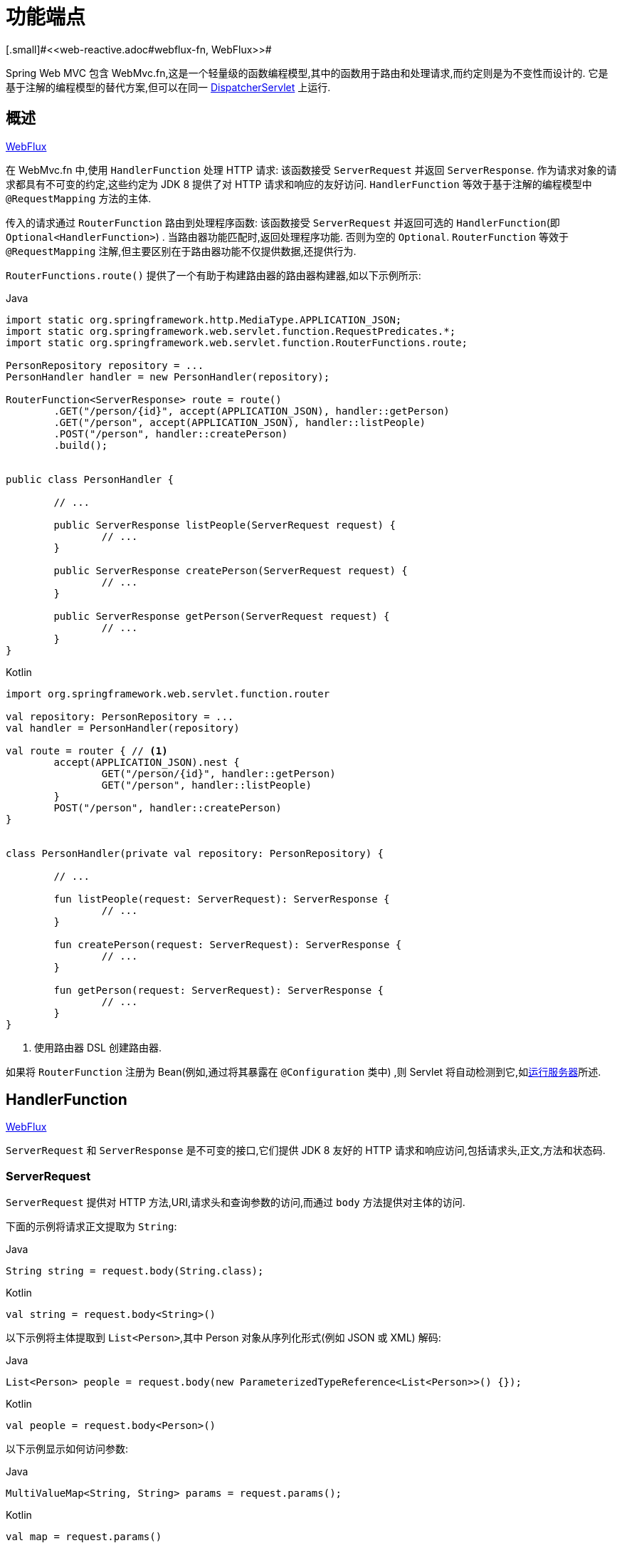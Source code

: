 [[webmvc-fn]]
= 功能端点
[.small]#<<web-reactive.adoc#webflux-fn, WebFlux>>#

Spring Web MVC 包含 WebMvc.fn,这是一个轻量级的函数编程模型,其中的函数用于路由和处理请求,而约定则是为不变性而设计的.  它是基于注解的编程模型的替代方案,但可以在同一  <<web#mvc-servlet,DispatcherServlet>> 上运行.

[[webmvc-fn-overview]]
== 概述
[.small]#<<web-reactive.adoc#webflux-fn-overview, WebFlux>>#

在 WebMvc.fn 中,使用 `HandlerFunction` 处理 HTTP 请求: 该函数接受 `ServerRequest` 并返回 `ServerResponse`.  作为请求对象的请求都具有不可变的约定,这些约定为 JDK 8 提供了对 HTTP 请求和响应的友好访问.  `HandlerFunction` 等效于基于注解的编程模型中 `@RequestMapping` 方法的主体.

传入的请求通过 `RouterFunction` 路由到处理程序函数: 该函数接受 `ServerRequest` 并返回可选的 `HandlerFunction`(即 `Optional<HandlerFunction>`) .  当路由器功能匹配时,返回处理程序功能.  否则为空的 `Optional`.  `RouterFunction` 等效于 `@RequestMapping` 注解,但主要区别在于路由器功能不仅提供数据,还提供行为.

`RouterFunctions.route()` 提供了一个有助于构建路由器的路由器构建器,如以下示例所示:

[source,java,indent=0,subs="verbatim,quotes",role="primary"]
.Java
----
	import static org.springframework.http.MediaType.APPLICATION_JSON;
	import static org.springframework.web.servlet.function.RequestPredicates.*;
	import static org.springframework.web.servlet.function.RouterFunctions.route;

	PersonRepository repository = ...
	PersonHandler handler = new PersonHandler(repository);

	RouterFunction<ServerResponse> route = route()
		.GET("/person/{id}", accept(APPLICATION_JSON), handler::getPerson)
		.GET("/person", accept(APPLICATION_JSON), handler::listPeople)
		.POST("/person", handler::createPerson)
		.build();


	public class PersonHandler {

		// ...

		public ServerResponse listPeople(ServerRequest request) {
			// ...
		}

		public ServerResponse createPerson(ServerRequest request) {
			// ...
		}

		public ServerResponse getPerson(ServerRequest request) {
			// ...
		}
	}
----

[source,kotlin,indent=0,subs="verbatim,quotes",role="secondary"]
.Kotlin
----
	import org.springframework.web.servlet.function.router

	val repository: PersonRepository = ...
	val handler = PersonHandler(repository)

	val route = router { // <1>
		accept(APPLICATION_JSON).nest {
			GET("/person/{id}", handler::getPerson)
			GET("/person", handler::listPeople)
		}
		POST("/person", handler::createPerson)
	}


	class PersonHandler(private val repository: PersonRepository) {

		// ...

		fun listPeople(request: ServerRequest): ServerResponse {
			// ...
		}

		fun createPerson(request: ServerRequest): ServerResponse {
			// ...
		}

		fun getPerson(request: ServerRequest): ServerResponse {
			// ...
		}
	}
----
<1> 使用路由器 DSL 创建路由器.

如果将 `RouterFunction` 注册为 Bean(例如,通过将其暴露在 `@Configuration` 类中) ,则 Servlet 将自动检测到它,如<<webmvc-fn-running,运行服务器>>所述.

[[webmvc-fn-handler-functions]]
== HandlerFunction
[.small]#<<web-reactive.adoc#webflux-fn-handler-functions, WebFlux>>#

`ServerRequest` 和 `ServerResponse` 是不可变的接口,它们提供 JDK 8 友好的 HTTP 请求和响应访问,包括请求头,正文,方法和状态码.

[[webmvc-fn-request]]
=== ServerRequest

`ServerRequest` 提供对 HTTP 方法,URI,请求头和查询参数的访问,而通过 `body` 方法提供对主体的访问.

下面的示例将请求正文提取为 `String`:

[source,java,role="primary"]
.Java
----
String string = request.body(String.class);
----
[source,kotlin,role="secondary"]
.Kotlin
----
val string = request.body<String>()
----

以下示例将主体提取到 `List<Person>`,其中 Person 对象从序列化形式(例如 JSON 或 XML) 解码:

[source,java,role="primary"]
.Java
----
List<Person> people = request.body(new ParameterizedTypeReference<List<Person>>() {});
----
[source,kotlin,role="secondary"]
.Kotlin
----
val people = request.body<Person>()
----

以下示例显示如何访问参数:

[source,java,role="primary"]
.Java
----
MultiValueMap<String, String> params = request.params();
----
[source,kotlin,role="secondary"]
.Kotlin
----
val map = request.params()
----


[[webmvc-fn-response]]
=== ServerResponse

`ServerResponse` 提供对 HTTP 响应的访问,由于它是不可变的,因此您可以使用 `build` 方法来创建它.  您可以使用构建器来设置响应状态,添加响应头或提供正文.  以下示例使用 JSON 内容创建 200 (OK) 响应:

[source,java,role="primary"]
.Java
----
Person person = ...
ServerResponse.ok().contentType(MediaType.APPLICATION_JSON).body(person);
----
[source,kotlin,role="secondary"]
.Kotlin
----
val person: Person = ...
ServerResponse.ok().contentType(MediaType.APPLICATION_JSON).body(person)
----

以下示例显示了如何使用 `Location` 头且不包含主体来构建 201 (CREATED) 响应:

[source,java,role="primary"]
.Java
----
URI location = ...
ServerResponse.created(location).build();
----
[source,kotlin,role="secondary"]
.Kotlin
----
val location: URI = ...
ServerResponse.created(location).build()
----

您还可以使用异步结果作为主体， `CompletableFuture`， `Publisher` 或 `ReactiveAdapterRegistry` 支持的任何其他类型.  例如:

[source,java,role="primary"]
.Java
----
Mono<Person> person = webClient.get().retrieve().bodyToMono(Person.class);
ServerResponse.ok().contentType(MediaType.APPLICATION_JSON).body(person);
----
[source,kotlin,role="secondary"]
.Kotlin
----
val person = webClient.get().retrieve().awaitBody<Person>()
ServerResponse.ok().contentType(MediaType.APPLICATION_JSON).body(person)
----

如果不仅仅包含主体,还包含基于异步类型的状态和头部信息,您可以在  `ServerResponse` 使用静态的  `async` 方法,他接受 `CompletableFuture<ServerResponse>`, `Publisher<ServerResponse>` 或 `ReactiveAdapterRegistry` 支持的其他异步类型,例如:

[source,java,role="primary"]
.Java
----
Mono<ServerResponse> asyncResponse = webClient.get().retrieve().bodyToMono(Person.class)
  .map(p -> ServerResponse.ok().header("Name", p.name()).body(p));
ServerResponse.async(asyncResponse);
----

可以通过 `ServerResponse` 的静态 `sse` 方法提供 https://www.w3.org/TR/eventsource/[Server-Sent Events] . 该方法提供的 builder 允许您发送字符串或将其他对象作为 JSON 发送,例如:

[source,java,indent=0,subs="verbatim,quotes",role="primary"]
.Java
----
	public RouterFunction<ServerResponse> sse() {
        return route(GET("/sse"), request -> ServerResponse.sse(sseBuilder -> {
                	// Save the sseBuilder object somewhere..
                }));
	}

	// In some other thread, sending a String
	sseBuilder.send("Hello world");

	// Or an object, which will be transformed into JSON
    Person person = ...
	sseBuilder.send(person);

    // Customize the event by using the other methods
    sseBuilder.id("42")
            .event("sse event")
            .data(person);

	// and done at some point
	sseBuilder.complete();
----
[source,kotlin,indent=0,subs="verbatim,quotes",role="secondary"]
.Kotlin
----
    fun sse(): RouterFunction<ServerResponse> = router {
        GET("/sse") { request -> ServerResponse.sse { sseBuilder ->
            // Save the sseBuilder object somewhere..
        }
    }

	// In some other thread, sending a String
	sseBuilder.send("Hello world")

	// Or an object, which will be transformed into JSON
    val person = ...
	sseBuilder.send(person)

    // Customize the event by using the other methods
    sseBuilder.id("42")
            .event("sse event")
            .data(person)

	// and done at some point
	sseBuilder.complete()
----


[[webmvc-fn-handler-classes]]
=== 处理 Classes

我们可以将处理程序函数编写为 lambda,如以下示例所示:

[source,java,indent=0,subs="verbatim,quotes",role="primary"]
.Java
----
HandlerFunction<ServerResponse> helloWorld =
  request -> ServerResponse.ok().body("Hello World");
----
[source,kotlin,indent=0,subs="verbatim,quotes",role="secondary"]
.Kotlin
----
val helloWorld: (ServerRequest) -> ServerResponse =
  { ServerResponse.ok().body("Hello World") }
----

这很方便,但是在应用程序中我们需要多个功能,并且多个内联 lambda 可能会变得凌乱.  因此,将相关的处理程序功能分组到一个处理程序类中很有用,该类的作用与基于注解的应用程序中的 `@Controller` 相似.  例如,以下类暴露了 reactive `Person`  存储库:

[source,java,indent=0,subs="verbatim,quotes",role="primary"]
.Java
----
import static org.springframework.http.MediaType.APPLICATION_JSON;
import static org.springframework.web.reactive.function.server.ServerResponse.ok;

public class PersonHandler {

	private final PersonRepository repository;

	public PersonHandler(PersonRepository repository) {
		this.repository = repository;
	}

	public ServerResponse listPeople(ServerRequest request) { // <1>
		List<Person> people = repository.allPeople();
		return ok().contentType(APPLICATION_JSON).body(people);
	}

	public ServerResponse createPerson(ServerRequest request) throws Exception { // <2>
		Person person = request.body(Person.class);
		repository.savePerson(person);
		return ok().build();
	}

	public ServerResponse getPerson(ServerRequest request) { // <3>
		int personId = Integer.parseInt(request.pathVariable("id"));
		Person person = repository.getPerson(personId);
		if (person != null) {
			return ok().contentType(APPLICATION_JSON).body(person));
		}
		else {
			return ServerResponse.notFound().build();
		}
	}

}
----
<1> `listPeople` 是一个处理函数,它以  JSON格式返回存储库中找到的所有 `Person` 对象.
<2> `createPerson` 是一个处理函数,用于存储请求正文中包含的新 `Person`.
<3> `getPerson` 是一个处理程序函数,它返回由 `id` 路径变量标识的单个人.  我们从存储库中检索该 `Person` 并创建一个 JSON 响应(如果找到) .  如果未找到,我们将返回 404 Not Found 响应.

[source,kotlin,indent=0,subs="verbatim,quotes",role="secondary"]
.Kotlin
----
	class PersonHandler(private val repository: PersonRepository) {

		fun listPeople(request: ServerRequest): ServerResponse { // <1>
			val people: List<Person> = repository.allPeople()
			return ok().contentType(APPLICATION_JSON).body(people);
		}

		fun createPerson(request: ServerRequest): ServerResponse { // <2>
			val person = request.body<Person>()
			repository.savePerson(person)
			return ok().build()
		}

		fun getPerson(request: ServerRequest): ServerResponse { // <3>
			val personId = request.pathVariable("id").toInt()
			return repository.getPerson(personId)?.let { ok().contentType(APPLICATION_JSON).body(it) }
					?: ServerResponse.notFound().build()

		}
	}
----
<1> `listPeople` 是一个处理函数,它以 JSON 格式返回存储库中找到的所有 `Person` 对象.
<2> `createPerson` 是一个处理函数,用于存储请求正文中包含的新 `Person`.
<3> `getPerson` 是一个处理程序函数,它返回由 `id` 路径变量标识的单个人.  我们从存储库中检索该 `Person` 并创建一个 JSON 响应(如果找到) .  如果未找到,我们将返回 404 Not Found 响应.


[[webmvc-fn-handler-validation]]
=== 验证

功能端点可以使用 Spring 的<<core.adoc#validation, 验证工具>>将验证应用于请求正文.  例如,给定 `Person` 的自定义 Spring <<core.adoc#validation, Validator>> 实现:

[source,java,indent=0,subs="verbatim,quotes",role="primary"]
.Java
----
	public class PersonHandler {

		private final Validator validator = new PersonValidator(); // <1>

		// ...

		public ServerResponse createPerson(ServerRequest request) {
			Person person = request.body(Person.class);
			validate(person); // <2>
			repository.savePerson(person);
			return ok().build();
		}

		private void validate(Person person) {
			Errors errors = new BeanPropertyBindingResult(person, "person");
			validator.validate(person, errors);
			if (errors.hasErrors()) {
				throw new ServerWebInputException(errors.toString()); // <3>
			}
		}
	}
----
<1> 创建 `Validator` 实例.
<2> 应用 validation.
<3> 引发 400 响应的异常.

[source,kotlin,indent=0,subs="verbatim,quotes",role="secondary"]
.Kotlin
----
	class PersonHandler(private val repository: PersonRepository) {

		private val validator = PersonValidator() // <1>

		// ...

		fun createPerson(request: ServerRequest): ServerResponse {
			val person = request.body<Person>()
			validate(person) // <2>
			repository.savePerson(person)
			return ok().build()
		}

		private fun validate(person: Person) {
			val errors: Errors = BeanPropertyBindingResult(person, "person")
			validator.validate(person, errors)
			if (errors.hasErrors()) {
				throw ServerWebInputException(errors.toString()) // <3>
			}
		}
	}
----
<1> 创建 `Validator` 实例.
<2> 应用 validation.
<3> 引发400响应的异常.

处理程序还可以通过基于 `LocalValidatorFactoryBean` 创建和注入全局 `Validator` 实例来使用标准 Bean 验证 API(JSR-303) .  请参阅<<core.adoc#validation-beanvalidation, Spring Validation>>.

[[webmvc-fn-router-functions]]
== `RouterFunction`
[.small]#<<web-reactive.adoc#webflux-fn-router-functions, WebFlux>>#

路由器功能用于将请求路由到相应的 `HandlerFunction`.  通常,您不是自己编写路由器功能,而是使用 `RouterFunctions` 实用工具类上的方法来创建一个.
`RouterFunctions.route()`(无参数) 为您提供了流式的生成器,用于创建路由器功能,而 `RouterFunctions.route(RequestPredicate,HandlerFunction)` 提供了直接创建路由器的方法.

通常,建议使用 `route()` 构建器,因为它为典型的映射方案提供了便捷的快捷方式,而无需发现静态导入.  例如,路由器功能构建器提供了 `GET(String, HandlerFunction)` 方法来为 GET 请求创建映射.  和 `POST(String, HandlerFunction)` 进行 POST 映射.

除了基于 HTTP 方法的映射外,路由构建器还提供了一种在映射到请求时引入其他断言的方法.  对于每个 HTTP 方法,都有一个重载的方法,它以 `RequestPredicate` 作为参数,尽管可以表达其他约束.

[[webmvc-fn-predicates]]
=== 断言

您可以编写自己的 `RequestPredicate`,但是 `RequestPredicates` 实用程序类根据请求路径,HTTP 方法,内容类型等提供常用的实现.  以下示例使用请求断言基于 `Accept` 头创建约束:

[source,java,indent=0,subs="verbatim,quotes",role="primary"]
.Java
----
	RouterFunction<ServerResponse> route = RouterFunctions.route()
		.GET("/hello-world", accept(MediaType.TEXT_PLAIN),
			request -> ServerResponse.ok().body("Hello World")).build();
----
[source,kotlin,indent=0,subs="verbatim,quotes",role="secondary"]
.Kotlin
----
	import org.springframework.web.servlet.function.router

	val route = router {
		GET("/hello-world", accept(TEXT_PLAIN)) {
			ServerResponse.ok().body("Hello World")
		}
	}
----

您可以使用以下命令组合多个请求断言:

* `RequestPredicate.and(RequestPredicate)` -- 两个都必须匹配.
* `RequestPredicate.or(RequestPredicate)` -- 只需要匹配一个.


`RequestPredicates` 中的许多断言都是组成的.
例如,`RequestPredicates.GET(String)` 由  `RequestPredicates.method(HttpMethod)` 和 `RequestPredicates.path(String)` 组成.  上面显示的示例还使用了两个请求断言,因为构建器在内部使用 `RequestPredicates.GET` 并将其与 `accept` 断言组合在一起.

[[webmvc-fn-routes]]
=== 路由

路由器功能按顺序评估: 如果第一个路由不匹配,则评估第二个路由,依此类推.  因此,在通用路由之前声明更具体的路由是有意义的.  当将路由器功能注册为 Spring Bean 时， 这一点也很重要， 这将在后面进行描述.  请注意,此行为不同于基于注解的编程模型,在该模型中,将自动选择 "最特定" 的控制器方法.

使用路由器功能生成器时,所有定义的路由都组成一个 `RouterFunction`,从 `build()` 返回.  还有其他方法可以将多个路由器功能组合在一起:

*  `RouterFunctions.route()` 构建器上添加 `add(RouterFunction)`
* `RouterFunction.and(RouterFunction)`
* `RouterFunction.andRoute(RequestPredicate, HandlerFunction)` -- — Router带有嵌套 `RouterFunctions.route()` 的 `RouterFunction.and()` 的快捷方式.

以下示例显示了四种路由的组成:


[source,java,indent=0,subs="verbatim,quotes",role="primary"]
.Java
----
	import static org.springframework.http.MediaType.APPLICATION_JSON;
	import static org.springframework.web.servlet.function.RequestPredicates.*;

	PersonRepository repository = ...
	PersonHandler handler = new PersonHandler(repository);

	RouterFunction<ServerResponse> otherRoute = ...

	RouterFunction<ServerResponse> route = route()
		.GET("/person/{id}", accept(APPLICATION_JSON), handler::getPerson) // <1>
		.GET("/person", accept(APPLICATION_JSON), handler::listPeople) // <2>
		.POST("/person", handler::createPerson) // <3>
		.add(otherRoute) // <4>
		.build();
----
<1>  带有与JSON匹配的 `Accept` 头的 `GET /person/{id}` 被路由到 `PersonHandler.getPerson`
<2>  带有与JSON匹配的 `Accept` 头的 `GET /person` 被路由到 `PersonHandler.listPeople`
<3>  没有其他断言的 POST `POST /person` 被路由到 `PersonHandler.createPerson`
<4> `otherRoute` 是在其他地方创建的路由器功能,并将其添加到构建的路由中.

[source,kotlin,indent=0,subs="verbatim,quotes",role="secondary"]
.Kotlin
----
	import org.springframework.http.MediaType.APPLICATION_JSON
	import org.springframework.web.servlet.function.router

	val repository: PersonRepository = ...
	val handler = PersonHandler(repository);

	val otherRoute = router {  }

	val route = router {
		GET("/person/{id}", accept(APPLICATION_JSON), handler::getPerson) // <1>
		GET("/person", accept(APPLICATION_JSON), handler::listPeople) // <2>
		POST("/person", handler::createPerson) // <3>
	}.and(otherRoute) // <4>
----
<1>  带有与JSON匹配的 `Accept` 头的 `GET /person/{id}` 被路由到 `PersonHandler.getPerson`
<2>  带有与JSON匹配的 `Accept` 头的 `GET /person` 被路由到 `PersonHandler.listPeople`
<3>  没有其他断言的 POST `POST /person` 被路由到 `PersonHandler.createPerson`
<4> `otherRoute` 是在其他地方创建的路由器功能,并将其添加到构建的路由中.


=== 嵌入路由

一组路由功能通常具有一个共享断言,例如一个共享路径. 在上面的示例中,共享断言将是与 `/person` 匹配的路径断言,由三个路由使用.  使用注解时,您可以通过使用映射到 `/person` 的类型级别 `@RequestMapping` 注解来删除此重复项.
在 WebMvc.fn 中,可以通过路由器功能构建器上的 `path` 方法共享路径断言.  例如,以上示例的最后几行可以通过使用嵌套路由以以下方式进行改进:


[source,java,indent=0,subs="verbatim,quotes",role="primary"]
.Java
----
RouterFunction<ServerResponse> route = route()
	.path("/person", builder -> builder // <1>
		.GET("/{id}", accept(APPLICATION_JSON), handler::getPerson)
		.GET(accept(APPLICATION_JSON), handler::listPeople)
		.POST("/person", handler::createPerson))
	.build();
----
<1> 请注意,`path` 的第二个参数是使用路由器构建器的使用者.

[source,kotlin,indent=0,subs="verbatim,quotes",role="secondary"]
.Kotlin
----
	import org.springframework.web.servlet.function.router

	val route = router {
		"/person".nest {
			GET("/{id}", accept(APPLICATION_JSON), handler::getPerson)
			GET(accept(APPLICATION_JSON), handler::listPeople)
			POST("/person", handler::createPerson)
		}
	}
----

尽管基于路径的嵌套是最常见的,但是您可以通过使用构建器上的 `nest` 方法来嵌套在任何种类的断言上.  上面的内容仍然包含一些以共享的 `Accept-header` 断言形式出现的重复.  通过将 `nest` 方法与 `accept` 一起使用,我们可以进一步改进:

[source,java,indent=0,subs="verbatim,quotes",role="primary"]
.Java
----
	RouterFunction<ServerResponse> route = route()
		.path("/person", b1 -> b1
			.nest(accept(APPLICATION_JSON), b2 -> b2
				.GET("/{id}", handler::getPerson)
				.GET(handler::listPeople))
			.POST("/person", handler::createPerson))
		.build();
----
[source,kotlin,indent=0,subs="verbatim,quotes",role="secondary"]
.Kotlin
----
	import org.springframework.web.servlet.function.router

	val route = router {
		"/person".nest {
			accept(APPLICATION_JSON).nest {
				GET("/{id}", handler::getPerson)
				GET("", handler::listPeople)
				POST("/person", handler::createPerson)
			}
		}
	}
----


[[webmvc-fn-running]]
== 运行服务器
[.small]#<<web-reactive.adoc#webflux-fn-running, WebFlux>>#

通常,您可以通过 MVC Config 在基于<<web.adoc#mvc-servlet, `DispatcherHandler`>> 的设置中运行路由器功能,该<<web.adoc#mvc-config,配置>> 使用 Spring 配置来声明处理请求所需的组件.  MVC Java 配置声明以下基础结构组件以支持功能端点:

* `RouterFunctionMapping`: 在 Spring 配置中检测一个或多个 `RouterFunction<?>` bean,通过 `RouterFunction.andOther` 组合它们,<<core.adoc#beans-factory-ordered, orders them>>,并将请求路由到生成的组成 `RouterFunction`.
* `HandlerFunctionAdapter`:简单的适配器,使 `DispatcherHandler` 调用映射到请求的 `HandlerFunction`.

前面的组件使功能端点适合于 `DispatcherServlet` 请求处理生命周期,并且(可能) 与带注解的控制器(如果已声明) 并排运行.  这也是 Spring Boot Web 启动程序如何启用功能端点的方式.

以下示例显示了 WebFlux Java 配置:

[source,java,indent=0,subs="verbatim,quotes",role="primary"]
.Java
----
	@Configuration
	@EnableMvc
	public class WebConfig implements WebMvcConfigurer {

		@Bean
		public RouterFunction<?> routerFunctionA() {
			// ...
		}

		@Bean
		public RouterFunction<?> routerFunctionB() {
			// ...
		}

		// ...

		@Override
		public void configureMessageConverters(List<HttpMessageConverter<?>> converters) {
			// configure message conversion...
		}

		@Override
		public void addCorsMappings(CorsRegistry registry) {
			// configure CORS...
		}

		@Override
		public void configureViewResolvers(ViewResolverRegistry registry) {
			// configure view resolution for HTML rendering...
		}
	}
----
[source,kotlin,indent=0,subs="verbatim,quotes",role="secondary"]
.Kotlin
----
	@Configuration
	@EnableMvc
	class WebConfig : WebMvcConfigurer {

		@Bean
		fun routerFunctionA(): RouterFunction<*> {
			// ...
		}

		@Bean
		fun routerFunctionB(): RouterFunction<*> {
			// ...
		}

		// ...

		override fun configureMessageConverters(converters: List<HttpMessageConverter<*>>) {
			// configure message conversion...
		}

		override fun addCorsMappings(registry: CorsRegistry) {
			// configure CORS...
		}

		override fun configureViewResolvers(registry: ViewResolverRegistry) {
			// configure view resolution for HTML rendering...
		}
	}
----




[[webmvc-fn-handler-filter-function]]
== 过滤器处理程序功能
[.small]#<<web-reactive.adoc#webflux-fn-handler-filter-function, WebFlux>>#

您可以使用路由功能构建器上的 `before`,`after` 或 `filter` 方法来过滤处理程序函数.  使用注解,可以通过使用 `@ControllerAdvice`,`ServletFilter` 或同时使用两者来实现类似的功能.
该过滤器将应用于构建器构建的所有路由.  这意味着在嵌套路由中定义的过滤器不适用于 "top-level"  路由.  例如,考虑以下示例:

[source,java,indent=0,subs="verbatim,quotes",role="primary"]
.Java
----
	RouterFunction<ServerResponse> route = route()
		.path("/person", b1 -> b1
			.nest(accept(APPLICATION_JSON), b2 -> b2
				.GET("/{id}", handler::getPerson)
				.GET(handler::listPeople)
				.before(request -> ServerRequest.from(request) // <1>
					.header("X-RequestHeader", "Value")
					.build()))
			.POST("/person", handler::createPerson))
		.after((request, response) -> logResponse(response)) // <2>
		.build();
----
<1> 添加自定义请求头的 `before` 过滤器仅应用于两个 GET 路由.
<2> 记录响应的 `after` 过滤器将应用于所有路由,包括嵌套路由.

[source,kotlin,indent=0,subs="verbatim,quotes",role="secondary"]
.Kotlin
----
	import org.springframework.web.servlet.function.router

	val route = router {
		"/person".nest {
			GET("/{id}", handler::getPerson)
			GET(handler::listPeople)
			before { // <1>
				ServerRequest.from(it)
						.header("X-RequestHeader", "Value").build()
			}
			POST("/person", handler::createPerson)
			after { _, response -> // <2>
				logResponse(response)
			}
		}
	}
----
<1> 添加自定义请求头的 `before` 过滤器仅应用于两个 GET 路由.
<2> 记录响应的 `after` 过滤器将应用于所有路由,包括嵌套路由.


路由器构建器上的 `filter` 方法采用 `HandlerFilterFunction`: 该函数采用 `ServerRequest` 和 `HandlerFunction` 并返回 `ServerResponse`.  `handler` 函数参数代表链中的下一个元素.  这通常是路由到的处理程序,但是如果应用了多个,它也可以是另一个过滤器.

现在,我们可以在路由中添加一个简单的安全过滤器,假设我们拥有一个可以确定是否允许特定路径的 `SecurityManager`.  以下示例显示了如何执行此操作:

[source,java,indent=0,subs="verbatim,quotes",role="primary"]
.Java
----
	SecurityManager securityManager = ...

	RouterFunction<ServerResponse> route = route()
		.path("/person", b1 -> b1
			.nest(accept(APPLICATION_JSON), b2 -> b2
				.GET("/{id}", handler::getPerson)
				.GET(handler::listPeople))
			.POST("/person", handler::createPerson))
		.filter((request, next) -> {
			if (securityManager.allowAccessTo(request.path())) {
				return next.handle(request);
			}
			else {
				return ServerResponse.status(UNAUTHORIZED).build();
			}
		})
		.build();
----
[source,kotlin,indent=0,subs="verbatim,quotes",role="secondary"]
.Kotlin
----
	import org.springframework.web.servlet.function.router

	val securityManager: SecurityManager = ...

	val route = router {
		("/person" and accept(APPLICATION_JSON)).nest {
			GET("/{id}", handler::getPerson)
			GET("", handler::listPeople)
			POST("/person", handler::createPerson)
			filter { request, next ->
				if (securityManager.allowAccessTo(request.path())) {
					next(request)
				}
				else {
					status(UNAUTHORIZED).build();
				}
			}
		}
	}
----

前面的示例演示了调用 `next.handle(ServerRequest)` 是可选的.  当允许访问时,我们仅允许执行处理函数.

除了在路由器功能构建器上使用 `filter` 方法之外,还可以通过 `RouterFunction.filter(HandlerFilterFunction)` 将过滤器应用于现有路由器功能.

NOTE: 通过专用的 <<webflux-cors.adoc#webflux-cors-webfilter, `CorsWebFilter`>>. 提供对功能端点的 CORS 支持.